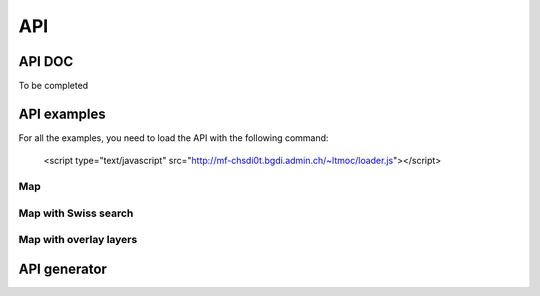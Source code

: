 API
===

.. raw:: html

   <script language=javascript type='text/javascript'>

   function hidediv(div, showDiv, hideDiv) {
      document.getElementById(div).style.visibility = 'hidden';
      document.getElementById(div).style.display = 'none';
      document.getElementById(hideDiv).style.visibility = 'hidden';
      document.getElementById(hideDiv).style.display = 'none';
      document.getElementById(showDiv).style.visibility = 'visible';
      document.getElementById(showDiv).style.display = 'block';
   }

   function showdiv(div, showDiv, hideDiv) {
      document.getElementById(div).style.visibility = 'visible';
      document.getElementById(div).style.display = 'block';
      document.getElementById(showDiv).style.visibility = 'hidden';
      document.getElementById(showDiv).style.display = 'none';
      document.getElementById(hideDiv).style.visibility = 'visible';
      document.getElementById(hideDiv).style.display = 'block';
   }
   </script>

API DOC
*******

To be completed

API examples
************

For all the examples, you need to load the API with the following command:

   <script type="text/javascript" src="http://mf-chsdi0t.bgdi.admin.ch/~ltmoc/loader.js"></script>

.. raw:: html

   <script type="text/javascript" src="http://mf-chsdi0t.bgdi.admin.ch/~ltmoc/loader.js"></script>

Map
---

.. raw:: html

   <script type="text/javascript">
      var api1;
      function init1() {
         api1 = new GeoAdmin.API();
         api1.createMap({
            div: "mymap1",
            easting: 600000,
            northing: 200000,
            zoom: 3
         });
      }
   </script>

   <div id="mymap1" style="width:500px;height:340px;border:1px solid grey;padding: 0 0 0 0;margin:10px !important;"></div>

Map with Swiss search
---------------------

.. raw:: html

   <script type="text/javascript">
      var api2;
      function init2() {
         api2 = new GeoAdmin.API();
         api2.createMap({
            div: "mymap2",
            easting: 600000,
            northing: 200000,
            zoom: 7
         });
         api2.createSearchBox({
            width: 500,
            renderTo: "mysearch2",
            ref: 'geoadmin'
         });
      }
   </script>


  <div id="mymap2" style="width:500px;height:340px;border:1px solid grey;padding: 0 0 0 0;margin:10px !important;"></div>
  <div id="mysearch2" style="width:300px;height:30px;margin:10px;"></div>

Map with overlay layers
-----------------------

.. raw:: html

   <script type="text/javascript">
      var api3;
      function init3() {
         api3 = new GeoAdmin.API();
         api3.createMap({
            div: "mymap3",
            easting: 568550,
            northing: 173975,
            zoom: 6,
            layers: 'ch.swisstopo.hiks-dufour,ch.swisstopo.gg25-gemeinde-flaeche.fill',
            layers_indices: '3,4',
            layers_opacity: '0.2,0.7',
            bgLayer: 'pixelmaps-gray',
            bgOpacity: 50
         });
      }
   </script>

   <div id="mymap3" style="width:500px;height:340px;border:1px solid grey;padding: 0 0 0 0;margin:10px !important;"></div>

.. raw:: html

   <script type="text/javascript">
      window.onload=function(){
         setTimeout("init1()",500);
         setTimeout("init2()",500);
         setTimeout("init3()",500);
      }
   </script>

API generator
*************
